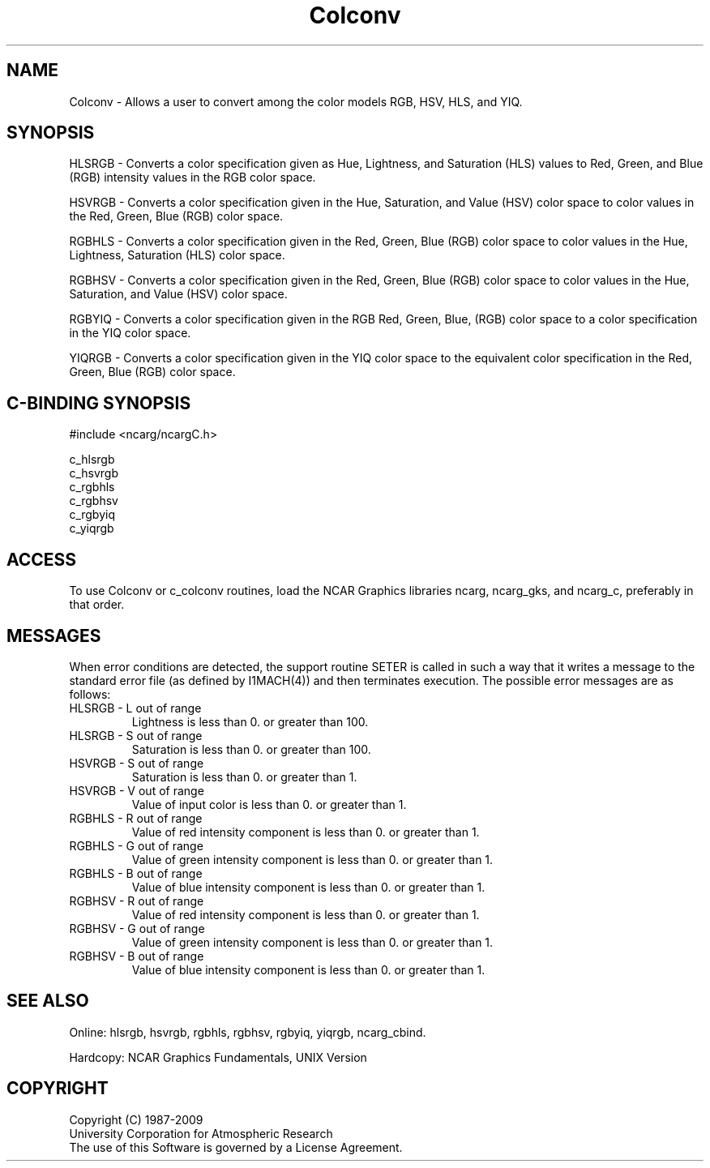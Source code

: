 .TH Colconv 3NCARG "March 1993" UNIX "NCAR GRAPHICS"
.na
.nh
.SH NAME
Colconv - 
Allows a user to convert among the color models RGB, HSV,
HLS, and YIQ.
.SH SYNOPSIS
HLSRGB - Converts a color specification given as Hue,
Lightness, and Saturation (HLS) values to Red, Green, and Blue
(RGB) intensity values in the RGB color space.
.sp
HSVRGB - Converts a color specification given in the
Hue, Saturation, and Value (HSV) color space to color values
in the Red, Green, Blue (RGB) color space.
.sp
RGBHLS - Converts a color specification given in the
Red, Green, Blue (RGB) color space to color values in the
Hue, Lightness, Saturation (HLS) color
space.
.sp
RGBHSV - Converts a color specification given in the
Red, Green, Blue (RGB) color space to color values in the
Hue, Saturation, and Value (HSV) color space.
.sp
RGBYIQ - Converts a color specification given in the RGB
Red, Green, Blue, (RGB) color space to a color specification in the
YIQ color space.
.sp
YIQRGB - Converts a color specification given in the YIQ
color space to the equivalent color specification in the
Red, Green, Blue (RGB) color space.
.SH C-BINDING SYNOPSIS
#include <ncarg/ncargC.h>
.sp
c_hlsrgb
.br
c_hsvrgb
.br
c_rgbhls
.br
c_rgbhsv
.br
c_rgbyiq
.br
c_yiqrgb
.SH ACCESS 
To use Colconv or c_colconv routines, load the NCAR Graphics libraries
ncarg, ncarg_gks, and ncarg_c, preferably in that order.

.SH MESSAGES
When error conditions are detected, the support routine SETER
is called in such a way that it writes a message to the standard
error file (as defined by I1MACH(4)) and then terminates
execution. The possible error messages are as follows:
.IP "HLSRGB - L out of range"
Lightness is less than 0. or greater than 100.
.IP "HLSRGB - S out of range"
Saturation is less than 0. or greater than 100.
.IP "HSVRGB - S out of range"
Saturation is less than 0. or greater than 1.
.IP "HSVRGB - V out of range"
Value of input color is less than 0. or greater than 1.
.IP "RGBHLS - R out of range"
Value of red intensity component is less than 0. or greater than 1.
.IP "RGBHLS - G out of range"
Value of green intensity component is less than 0. or greater than 1.
.IP "RGBHLS - B out of range"
Value of blue intensity component is less than 0. or greater than 1.
.IP "RGBHSV - R out of range"
Value of red intensity component is less than 0. or greater than 1.
.IP "RGBHSV - G out of range"
Value of green intensity component is less than 0. or greater than 1.
.IP "RGBHSV - B out of range"
Value of blue intensity component is less than 0. or greater than 1.
.SH SEE ALSO
Online:
hlsrgb,
hsvrgb,
rgbhls,
rgbhsv,
rgbyiq,
yiqrgb,
ncarg_cbind.
.sp
Hardcopy:
NCAR Graphics Fundamentals, UNIX Version
.SH COPYRIGHT
Copyright (C) 1987-2009
.br
University Corporation for Atmospheric Research
.br
The use of this Software is governed by a License Agreement.
